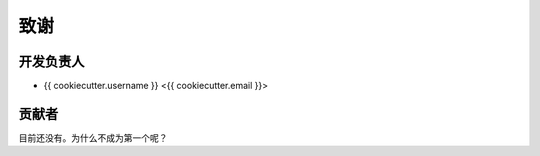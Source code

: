 =======
致谢
=======

开发负责人
----------------

* {{ cookiecutter.username }} <{{ cookiecutter.email }}>

贡献者
------------

目前还没有。为什么不成为第一个呢？
